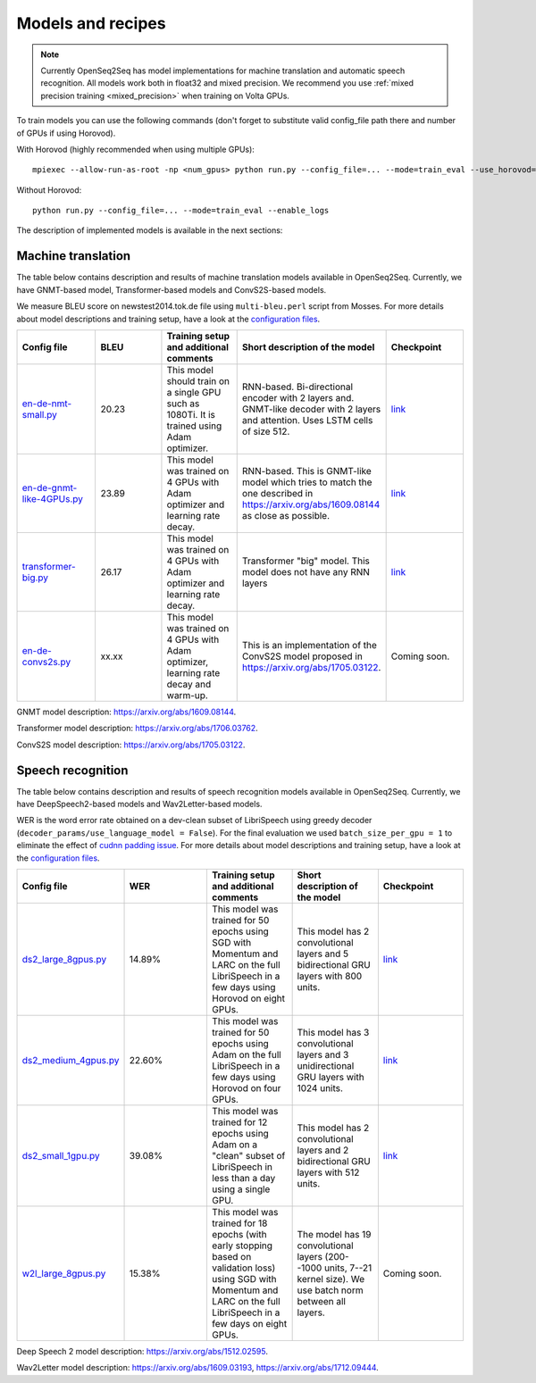 .. _models_and_recipes:

Models and recipes
==================


.. note::
    Currently OpenSeq2Seq has model implementations for machine translation and
    automatic speech recognition.
    All models work both in float32 and mixed precision.
    We recommend you use :ref:`mixed precision training <mixed_precision>`
    when training on Volta GPUs.


To train models you can use the following commands (don't forget to substitute
valid config_file path there and number of GPUs if using Horovod).

With Horovod (highly recommended when using multiple GPUs)::

    mpiexec --allow-run-as-root -np <num_gpus> python run.py --config_file=... --mode=train_eval --use_horovod=True --enable_logs

Without Horovod::

    python run.py --config_file=... --mode=train_eval --enable_logs

The description of implemented models is available in the next sections:

Machine translation
-------------------

The table below contains description and results of
machine translation models available in OpenSeq2Seq.
Currently, we have GNMT-based model, Transformer-based models and
ConvS2S-based models.

We measure BLEU score on newstest2014.tok.de file using ``multi-bleu.perl`` script from Mosses.
For more details about model descriptions and training setup,
have a look at the `configuration files <https://github.com/NVIDIA/OpenSeq2Seq/blob/master/example_configs/text2text/>`_.


.. list-table::
   :widths: 1 1 1 1 1
   :header-rows: 1

   * - Config file
     - BLEU
     - Training setup and additional comments
     - Short description of the model
     - Checkpoint
   * - `en-de-nmt-small.py <https://github.com/NVIDIA/OpenSeq2Seq/blob/master/example_configs/text2text/en-de/en-de-nmt-small.py>`_
     - 20.23
     - This model should train on a single GPU such as 1080Ti. It is trained using Adam optimizer.
     - RNN-based. Bi-directional encoder with 2 layers and. GNMT-like decoder with 2 layers and attention. Uses LSTM cells of size 512.
     - `link <https://drive.google.com/file/d/1Ty9hiOQx4V28jJmIbj7FWUyw7LVA39SF/view?usp=sharing>`_
   * - `en-de-gnmt-like-4GPUs.py <https://github.com/NVIDIA/OpenSeq2Seq/blob/master/example_configs/text2text/en-de/en-de-gnmt-like-4GPUs.py>`_
     - 23.89
     - This model was trained on 4 GPUs with Adam optimizer and learning rate decay.
     - RNN-based. This is GNMT-like model which tries to match the one described in https://arxiv.org/abs/1609.08144 as close as possible.
     - `link <https://drive.google.com/file/d/1HVc4S8-wv1-AZK1JeWgn6YNITSFAMes_/view?usp=sharing>`_
   * - `transformer-big.py <https://github.com/NVIDIA/OpenSeq2Seq/blob/master/example_configs/text2text/en-de/transformer-big.py>`_
     - 26.17
     - This model was trained on 4 GPUs with Adam optimizer and learning rate decay.
     - Transformer "big" model. This model does not have any RNN layers
     - `link <https://drive.google.com/file/d/151R6iCCtehRLpnH3nBmhEi_nhNO2mXW8/view?usp=sharing>`_
   * - `en-de-convs2s.py <https://github.com/NVIDIA/OpenSeq2Seq/blob/master/example_configs/text2text/en-de/en-de-convs2s.py>`_
     - xx.xx
     - This model was trained on 4 GPUs with Adam optimizer, learning rate decay and warm-up.
     - This is an implementation of the ConvS2S model proposed in https://arxiv.org/abs/1705.03122.
     - Coming soon.

GNMT model description: https://arxiv.org/abs/1609.08144.

Transformer model description: https://arxiv.org/abs/1706.03762.

ConvS2S model description: https://arxiv.org/abs/1705.03122.

Speech recognition
------------------

The table below contains description and results of
speech recognition models available in OpenSeq2Seq.
Currently, we have DeepSpeech2-based models and Wav2Letter-based models.

WER is the word error rate obtained on a dev-clean subset of LibriSpeech using
greedy decoder (``decoder_params/use_language_model = False``).
For the final evaluation we used ``batch_size_per_gpu = 1``
to eliminate the effect of `cudnn padding issue <https://github.com/NVIDIA/OpenSeq2Seq/issues/69>`_.
For more details about model descriptions and training setup,
have a look at the `configuration files <https://github.com/NVIDIA/OpenSeq2Seq/blob/master/example_configs/speech2text/en-de>`_.

.. list-table::
   :widths: 1 1 1 1 1
   :header-rows: 1

   * - Config file
     - WER
     - Training setup and additional comments
     - Short description of the model
     - Checkpoint
   * - `ds2_large_8gpus.py <https://github.com/NVIDIA/OpenSeq2Seq/blob/master/example_configs/speech2text/ds2_large_8gpus.py>`_
     - 14.89%
     - This model was trained for 50 epochs using SGD with Momentum and LARC on
       the full LibriSpeech in a few days using Horovod on eight GPUs.
     - This model has 2 convolutional layers and 5 bidirectional
       GRU layers with 800 units.
     - `link <https://drive.google.com/file/d/1gfGg3DzXviNhYlIyxl12gWp47R8Uz-Bf/view?usp=sharing>`_
   * - `ds2_medium_4gpus.py <https://github.com/NVIDIA/OpenSeq2Seq/blob/master/example_configs/speech2text/ds2_medium_4gpus.py>`_
     - 22.60%
     - This model was trained for 50 epochs using Adam on the full
       LibriSpeech in a few days using Horovod on four GPUs.
     - This model has 3 convolutional layers and 3 unidirectional
       GRU layers with 1024 units.
     - `link <https://drive.google.com/file/d/1XpnyZzMaO38RE4dSOJZkcaJ3T8B0lxKe/view?usp=sharing>`_
   * - `ds2_small_1gpu.py <https://github.com/NVIDIA/OpenSeq2Seq/blob/master/example_configs/speech2text/ds2_small_1gpu.py>`_
     - 39.08%
     - This model was trained for 12 epochs using Adam on a "clean" subset of
       LibriSpeech in less than a day using a single GPU.
     - This model has 2 convolutional layers and 2 bidirectional
       GRU layers with 512 units.
     - `link <https://drive.google.com/file/d/1-OEvxyg7rCogZhejen7pNuKkgvuwCdbk/view?usp=sharing>`_
   * - `w2l_large_8gpus.py <https://github.com/NVIDIA/OpenSeq2Seq/blob/master/example_configs/speech2text/w2l_large_8gpus.py>`_
     - 15.38%
     - This model was trained for 18 epochs (with early stopping based on
       validation loss) using SGD with Momentum and LARC on
       the full LibriSpeech in a few days on eight GPUs.
     - The model has 19 convolutional layers (200--1000 units, 7--21 kernel size).
       We use batch norm between all layers.
     - Coming soon.


Deep Speech 2 model description: https://arxiv.org/abs/1512.02595.

Wav2Letter model description: https://arxiv.org/abs/1609.03193, https://arxiv.org/abs/1712.09444.
